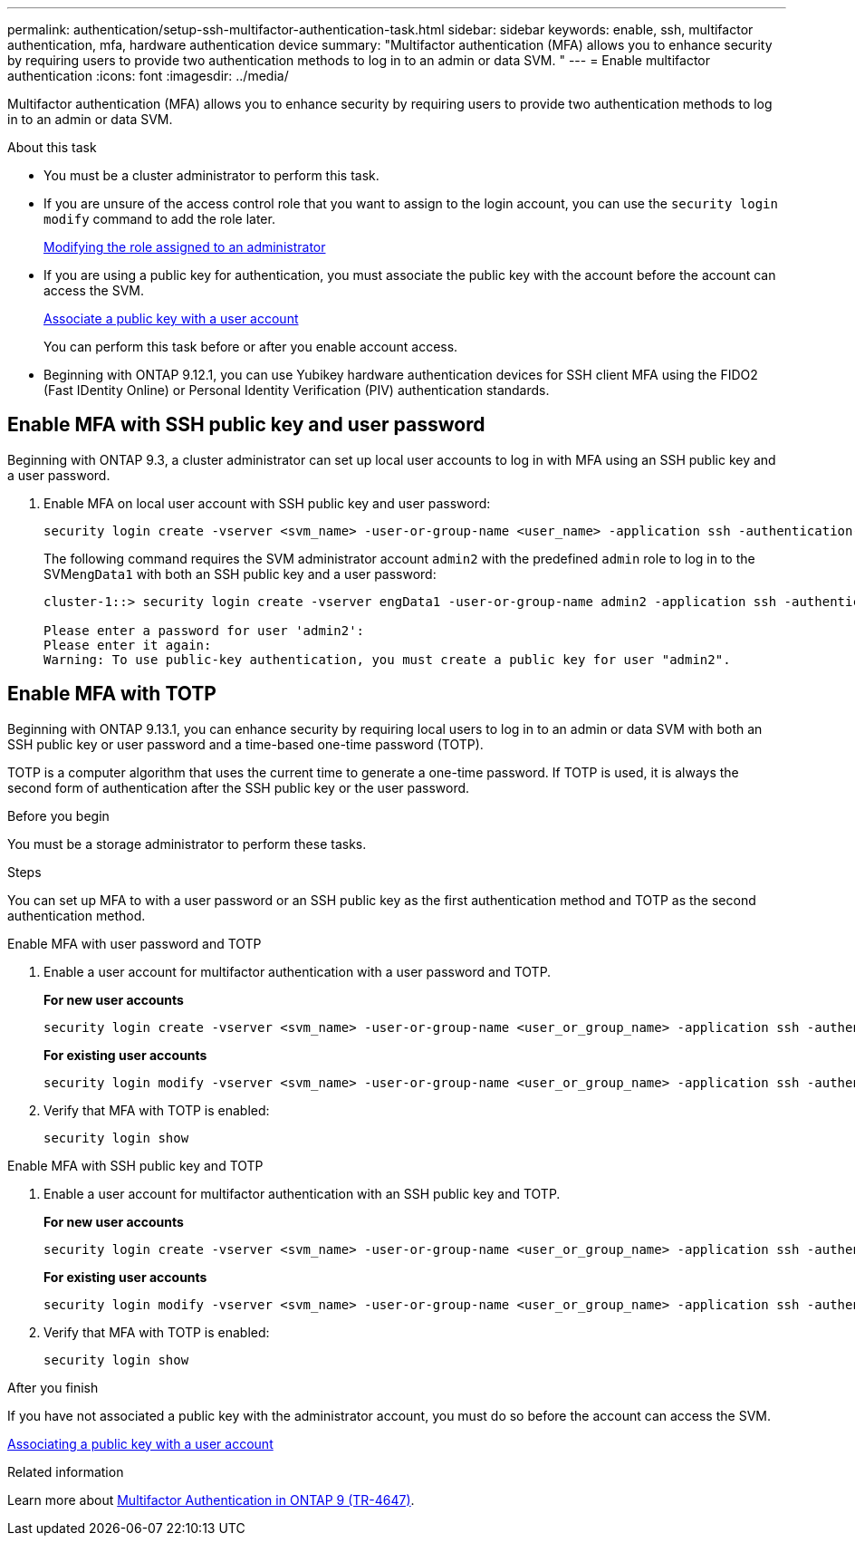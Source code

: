---
permalink: authentication/setup-ssh-multifactor-authentication-task.html
sidebar: sidebar
keywords: enable, ssh, multifactor authentication, mfa, hardware authentication device
summary: "Multifactor authentication (MFA) allows you to enhance security by requiring users to provide two authentication methods to log in to an admin or data SVM. "
---
= Enable multifactor authentication
:icons: font
:imagesdir: ../media/

[.lead]
Multifactor authentication (MFA) allows you to enhance security by requiring users to provide two authentication methods to log in to an admin or data SVM. 

.About this task

* You must be a cluster administrator to perform this task.

* If you are unsure of the access control role that you want to assign to the login account, you can use the `security login modify` command to add the role later.
+
link:modify-role-assigned-administrator-task.html[Modifying the role assigned to an administrator]

* If you are using a public key for authentication, you must associate the public key with the account before the account can access the SVM.
+
link:manage-public-key-authentication-concept.html[Associate a public key with a user account]
+
You can perform this task before or after you enable account access.

* Beginning with ONTAP 9.12.1, you can use Yubikey hardware authentication devices for SSH client MFA using the FIDO2 (Fast IDentity Online) or Personal Identity Verification (PIV) authentication standards.

== Enable MFA with SSH public key and user password

Beginning with ONTAP 9.3, a cluster administrator can set up local user accounts to log in with MFA using an SSH public key and a user password.

. Enable MFA on local user account with SSH public key and user password:
+
[source,cli]
----
security login create -vserver <svm_name> -user-or-group-name <user_name> -application ssh -authentication-method <password|publickey> -role admin -second-authentication-method <password|publickey>
----
+
The following command requires the SVM administrator account `admin2` with the predefined `admin` role to log in to the SVM``engData1`` with both an SSH public key and a user password:
+
----
cluster-1::> security login create -vserver engData1 -user-or-group-name admin2 -application ssh -authentication-method publickey -role admin -second-authentication-method password

Please enter a password for user 'admin2':
Please enter it again:
Warning: To use public-key authentication, you must create a public key for user "admin2".
----

== Enable MFA with TOTP 

Beginning with ONTAP 9.13.1, you can enhance security by requiring local users to log in to an admin or data SVM with both an SSH public key or user password and a time-based one-time password (TOTP).


TOTP is a computer algorithm that uses the current time to generate a one-time password.  If TOTP is used, it is always the second form of authentication after the SSH public key or the user password.

.Before you begin

You must be a storage administrator to perform these tasks.

.Steps

You can set up MFA to with a user password or an SSH public key as the first authentication method and TOTP as the second authentication method.

// start tabbed area

[role="tabbed-block"]
====

.Enable MFA with user password and TOTP
--
. Enable a user account for multifactor authentication with a user password and TOTP.
+
*For new user accounts*
+
[source,cli]
----
security login create -vserver <svm_name> -user-or-group-name <user_or_group_name> -application ssh -authentication-method password -second-authentication-method totp -role <role> -comment <comment>
----
+
*For existing user accounts*
+
[source, cli]
----
security login modify -vserver <svm_name> -user-or-group-name <user_or_group_name> -application ssh -authentication-method password -second-authentication-method totp -role <role> -comment <comment>
----

. Verify that MFA with TOTP is enabled:
+
----
security login show
----

--

.Enable MFA with SSH public key and TOTP
--

. Enable a user account for multifactor authentication with an SSH public key and TOTP.
+
*For new user accounts*
+
[source, cli]
----
security login create -vserver <svm_name> -user-or-group-name <user_or_group_name> -application ssh -authentication-method publickey -second-authentication-method totp -role <role> -comment <comment>
----
+
*For existing user accounts*
+
[source, cli]
----
security login modify -vserver <svm_name> -user-or-group-name <user_or_group_name> -application ssh -authentication-method publickey -second-authentication-method totp -role <role> -comment <comment>
----

. Verify that MFA with TOTP is enabled:
+
----
security login show
----

--

====

// end tabbed area


.After you finish

If you have not associated a public key with the administrator account, you must do so before the account can access the SVM.

link:manage-public-key-authentication-concept.html[Associating a public key with a user account]

.Related information
Learn more about link:https://www.netapp.com/pdf.html?item=/media/17055-tr4647pdf.pdf[Multifactor Authentication in ONTAP 9 (TR-4647)^].

// 2023 May 02, Jira 911
// 2022 Nov 8, Jira ONTAPDOC-651, ONTAPDOC-652
// 07 DEC 2021, BURT 1430515

